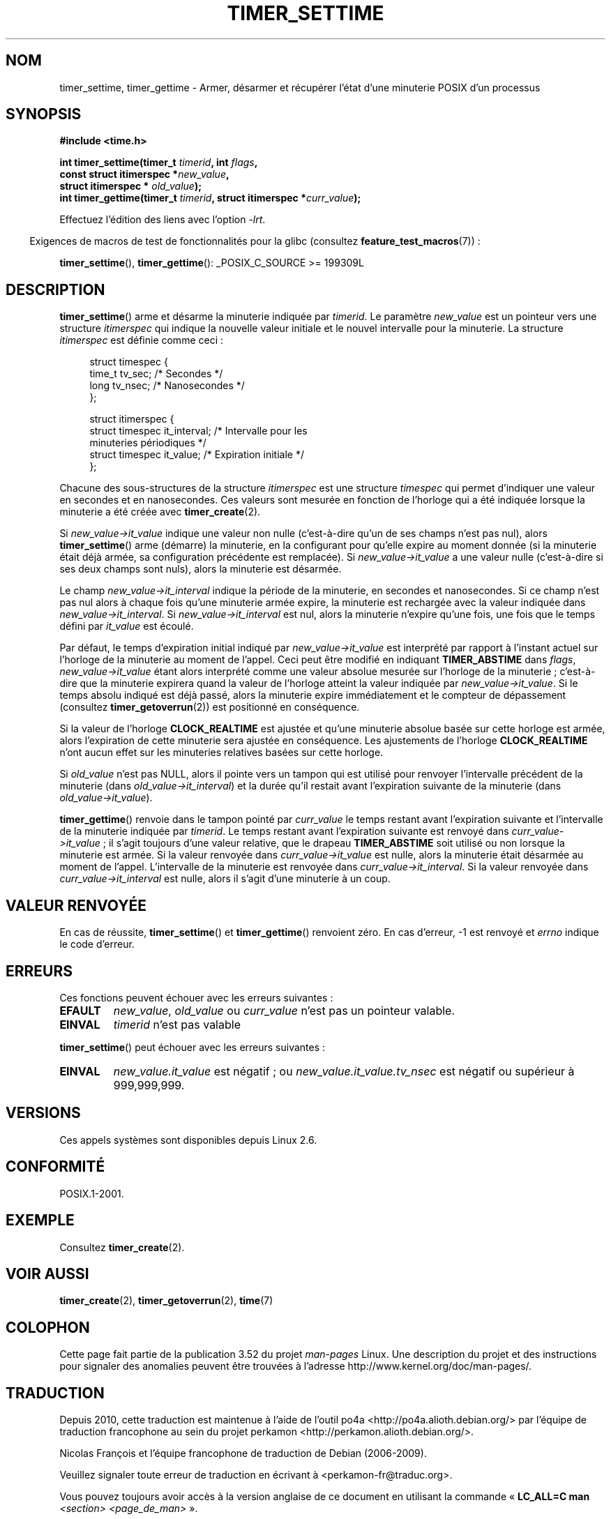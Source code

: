.\" Copyright (c) 2009 Linux Foundation, written by Michael Kerrisk
.\"     <mtk.manpages@gmail.com>
.\"
.\" %%%LICENSE_START(VERBATIM)
.\" Permission is granted to make and distribute verbatim copies of this
.\" manual provided the copyright notice and this permission notice are
.\" preserved on all copies.
.\"
.\" Permission is granted to copy and distribute modified versions of this
.\" manual under the conditions for verbatim copying, provided that the
.\" entire resulting derived work is distributed under the terms of a
.\" permission notice identical to this one.
.\"
.\" Since the Linux kernel and libraries are constantly changing, this
.\" manual page may be incorrect or out-of-date.  The author(s) assume no
.\" responsibility for errors or omissions, or for damages resulting from
.\" the use of the information contained herein.  The author(s) may not
.\" have taken the same level of care in the production of this manual,
.\" which is licensed free of charge, as they might when working
.\" professionally.
.\"
.\" Formatted or processed versions of this manual, if unaccompanied by
.\" the source, must acknowledge the copyright and authors of this work.
.\" %%%LICENSE_END
.\"
.\"*******************************************************************
.\"
.\" This file was generated with po4a. Translate the source file.
.\"
.\"*******************************************************************
.TH TIMER_SETTIME 2 "15 octobre 2012" Linux "Manuel du programmeur Linux"
.SH NOM
timer_settime, timer_gettime \- Armer, désarmer et récupérer l'état d'une
minuterie POSIX d'un processus
.SH SYNOPSIS
.nf
\fB#include <time.h>\fP

\fBint timer_settime(timer_t \fP\fItimerid\fP\fB, int \fP\fIflags\fP\fB,\fP
\fB                  const struct itimerspec *\fP\fInew_value\fP\fB,\fP
\fB                  struct itimerspec * \fP\fIold_value\fP\fB);\fP
\fBint timer_gettime(timer_t \fP\fItimerid\fP\fB, struct itimerspec *\fP\fIcurr_value\fP\fB);\fP
.fi

Effectuez l'édition des liens avec l'option \fI\-lrt\fP.
.sp
.in -4n
Exigences de macros de test de fonctionnalités pour la glibc (consultez
\fBfeature_test_macros\fP(7))\ :
.in
.sp
\fBtimer_settime\fP(), \fBtimer_gettime\fP(): _POSIX_C_SOURCE\ >=\ 199309L
.SH DESCRIPTION
\fBtimer_settime\fP() arme et désarme la minuterie indiquée par \fItimerid\fP. Le
paramètre \fInew_value\fP est un pointeur vers une structure \fIitimerspec\fP qui
indique la nouvelle valeur initiale et le nouvel intervalle pour la
minuterie. La structure \fIitimerspec\fP est définie comme ceci\ :

.in +4n
.nf
struct timespec {
    time_t tv_sec;                /* Secondes */
    long   tv_nsec;               /* Nanosecondes */
};

struct itimerspec {
    struct timespec it_interval;  /* Intervalle pour les
                                     minuteries périodiques */
    struct timespec it_value;     /* Expiration initiale */
};
.fi
.in

Chacune des sous\-structures de la structure \fIitimerspec\fP est une structure
\fItimespec\fP qui permet d'indiquer une valeur en secondes et en
nanosecondes. Ces valeurs sont mesurée en fonction de l'horloge qui a été
indiquée lorsque la minuterie a été créée avec \fBtimer_create\fP(2).

Si \fInew_value\->it_value\fP indique une valeur non nulle (c'est\-à\-dire
qu'un de ses champs n'est pas nul), alors \fBtimer_settime\fP() arme (démarre)
la minuterie, en la configurant pour qu'elle expire au moment donnée (si la
minuterie était déjà armée, sa configuration précédente est remplacée). Si
\fInew_value\->it_value\fP a une valeur nulle (c'est\-à\-dire si ses deux
champs sont nuls), alors la minuterie est désarmée.

Le champ \fInew_value\->it_interval\fP indique la période de la minuterie,
en secondes et nanosecondes. Si ce champ n'est pas nul alors à chaque fois
qu'une minuterie armée expire, la minuterie est rechargée avec la valeur
indiquée dans \fInew_value\->it_interval\fP. Si
\fInew_value\->it_interval\fP est nul, alors la minuterie n'expire qu'une
fois, une fois que le temps défini par \fIit_value\fP est écoulé.

.\" By experiment: the overrun count is set correctly, for CLOCK_REALTIME.
Par défaut, le temps d'expiration initial indiqué par
\fInew_value\->it_value\fP est interprété par rapport à l'instant actuel sur
l'horloge de la minuterie au moment de l'appel. Ceci peut être modifié en
indiquant \fBTIMER_ABSTIME\fP dans \fIflags\fP, \fInew_value\->it_value\fP étant
alors interprété comme une valeur absolue mesurée sur l'horloge de la
minuterie\ ; c'est\-à\-dire que la minuterie expirera quand la valeur de
l'horloge atteint la valeur indiquée par \fInew_value\->it_value\fP. Si le
temps absolu indiqué est déjà passé, alors la minuterie expire immédiatement
et le compteur de dépassement (consultez \fBtimer_getoverrun\fP(2)) est
positionné en conséquence.

.\" Similar remarks might apply with respect to process and thread CPU time
.\" clocks, but these clocks are not currently (2.6.28) settable on Linux.
Si la valeur de l'horloge \fBCLOCK_REALTIME\fP est ajustée et qu'une minuterie
absolue basée sur cette horloge est armée, alors l'expiration de cette
minuterie sera ajustée en conséquence. Les ajustements de l'horloge
\fBCLOCK_REALTIME\fP n'ont aucun effet sur les minuteries relatives basées sur
cette horloge.

Si \fIold_value\fP n'est pas NULL, alors il pointe vers un tampon qui est
utilisé pour renvoyer l'intervalle précédent de la minuterie (dans
\fIold_value\->it_interval\fP) et la durée qu'il restait avant l'expiration
suivante de la minuterie (dans \fIold_value\->it_value\fP).

\fBtimer_gettime\fP() renvoie dans le tampon pointé par \fIcurr_value\fP le temps
restant avant l'expiration suivante et l'intervalle de la minuterie indiquée
par \fItimerid\fP. Le temps restant avant l'expiration suivante est renvoyé
dans \fIcurr_value\->it_value\fP\ ; il s'agit toujours d'une valeur relative,
que le drapeau \fBTIMER_ABSTIME\fP soit utilisé ou non lorsque la minuterie est
armée. Si la valeur renvoyée dans \fIcurr_value\->it_value\fP est nulle,
alors la minuterie était désarmée au moment de l'appel. L'intervalle de la
minuterie est renvoyée dans \fIcurr_value\->it_interval\fP. Si la valeur
renvoyée dans \fIcurr_value\->it_interval\fP est nulle, alors il s'agit
d'une minuterie à un coup.
.SH "VALEUR RENVOYÉE"
En cas de réussite, \fBtimer_settime\fP() et \fBtimer_gettime\fP() renvoient
zéro. En cas d'erreur, \-1 est renvoyé et \fIerrno\fP indique le code d'erreur.
.SH ERREURS
Ces fonctions peuvent échouer avec les erreurs suivantes\ :
.TP 
\fBEFAULT\fP
\fInew_value\fP, \fIold_value\fP ou \fIcurr_value\fP n'est pas un pointeur valable.
.TP 
\fBEINVAL\fP
.\" FIXME . eventually: invalid value in flags
\fItimerid\fP n'est pas valable
.PP
\fBtimer_settime\fP() peut échouer avec les erreurs suivantes\ :
.TP 
\fBEINVAL\fP
\fInew_value.it_value\fP est négatif\ ; ou \fInew_value.it_value.tv_nsec\fP est
négatif ou supérieur à 999,999,999.
.SH VERSIONS
Ces appels systèmes sont disponibles depuis Linux\ 2.6.
.SH CONFORMITÉ
POSIX.1\-2001.
.SH EXEMPLE
Consultez \fBtimer_create\fP(2).
.SH "VOIR AUSSI"
\fBtimer_create\fP(2), \fBtimer_getoverrun\fP(2), \fBtime\fP(7)
.SH COLOPHON
Cette page fait partie de la publication 3.52 du projet \fIman\-pages\fP
Linux. Une description du projet et des instructions pour signaler des
anomalies peuvent être trouvées à l'adresse
\%http://www.kernel.org/doc/man\-pages/.
.SH TRADUCTION
Depuis 2010, cette traduction est maintenue à l'aide de l'outil
po4a <http://po4a.alioth.debian.org/> par l'équipe de
traduction francophone au sein du projet perkamon
<http://perkamon.alioth.debian.org/>.
.PP
Nicolas François et l'équipe francophone de traduction de Debian\ (2006-2009).
.PP
Veuillez signaler toute erreur de traduction en écrivant à
<perkamon\-fr@traduc.org>.
.PP
Vous pouvez toujours avoir accès à la version anglaise de ce document en
utilisant la commande
«\ \fBLC_ALL=C\ man\fR \fI<section>\fR\ \fI<page_de_man>\fR\ ».
